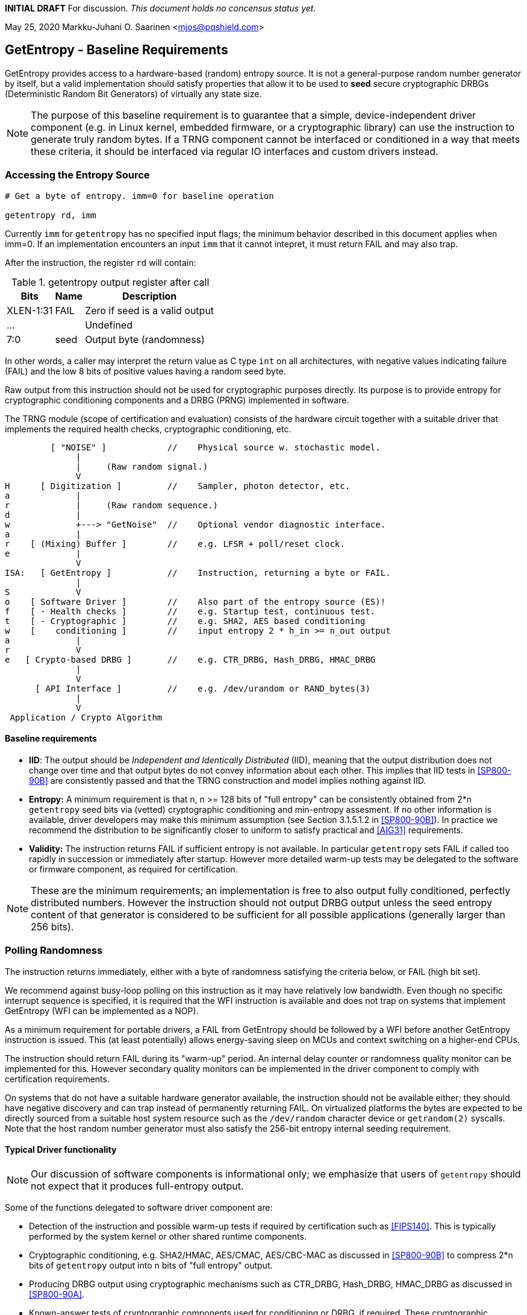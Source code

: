 **INITIAL DRAFT**  For discussion. 
__This document holds no concensus status yet.__

May 25, 2020  Markku-Juhani O. Saarinen <mjos@pqshield.com>


== GetEntropy - Baseline Requirements

GetEntropy provides access to a hardware-based (random) entropy source.
It is not a general-purpose random number generator by itself, but a valid
implementation should satisfy properties that allow it to be used to
*seed* secure cryptographic DRBGs (Deterministic Random Bit Generators) of
virtually any state size.

NOTE: The purpose of this baseline requirement is to guarantee that a simple,
device-independent driver component (e.g. in Linux kernel, embedded firmware,
or a cryptographic library) can use the instruction to generate truly random
bytes. If a TRNG component cannot be interfaced or conditioned in a way that
meets these criteria, it should be interfaced via regular IO interfaces and
custom drivers instead.


=== Accessing the Entropy Source

----
# Get a byte of entropy. imm=0 for baseline operation

getentropy rd, imm
----

Currently `imm` for `getentropy` has no specified input flags; the
minimum behavior described in this document applies when imm=0.
If an implementation encounters an input `imm` that it cannot intepret,
it must return FAIL and may also trap.

After the instruction, the register `rd` will contain:

.getentropy output register after call
[cols="1,1,3"]
[%autowidth]
|===
|     Bits  | Name  | Description

| XLEN-1:31 | FAIL  | Zero if seed is a valid output
|       ... |       | Undefined
|       7:0 | seed  | Output byte (randomness)
|===

In other words, a caller may interpret the return value as C type `int` on
all architectures, with negative values indicating failure (FAIL) and
the low 8 bits of positive values having a random seed byte.

Raw output from this instruction should not be used for cryptographic
purposes directly. Its purpose is to provide entropy for cryptographic
conditioning components and a DRBG (PRNG) implemented in software.

The TRNG module (scope of certification and evaluation) consists of the
hardware circuit together with a suitable driver that implements
the required health checks, cryptographic conditioning, etc.

----
         [ "NOISE" ]            //    Physical source w. stochastic model.
              |
              |     (Raw random signal.)
              V
H      [ Digitization ]         //    Sampler, photon detector, etc.
a             |
r             |     (Raw random sequence.)
d             |
w             +---> "GetNoise"  //    Optional vendor diagnostic interface.
a             |
r    [ (Mixing) Buffer ]        //    e.g. LFSR + poll/reset clock.
e             |
              V
ISA:   [ GetEntropy ]           //    Instruction, returning a byte or FAIL.
              |
S             V
o    [ Software Driver ]        //    Also part of the entropy source (ES)!
f    [ - Health checks ]        //    e.g. Startup test, continuous test.
t    [ - Cryptographic ]        //    e.g. SHA2, AES based conditioning
w    [    conditioning ]        //    input entropy 2 * h_in >= n_out output
a             |
r             V
e   [ Crypto-based DRBG ]       //    e.g. CTR_DRBG, Hash_DRBG, HMAC_DRBG
              |
              V
      [ API Interface ]         //    e.g. /dev/urandom or RAND_bytes(3)
              |
              V
 Application / Crypto Algorithm
----

====    Baseline requirements

*   **IID**: The output should be __Independent and Identically Distributed__
    (IID), meaning that the output distribution does not change over time
    and that output bytes do not convey information about each other.
    This implies that IID tests in <<SP800-90B>> are consistently passed
    and that the TRNG construction and model implies nothing against IID.

*   **Entropy:** A minimum requirement is that n, n >= 128 bits of "full
    entropy" can be consistently obtained from 2*n `getentropy` seed bits
    via (vetted) cryptographic conditioning and min-entropy assesment.
    If no other information is available, driver developers may make this
    minimum assumption (see Section 3.1.5.1.2 in <<SP800-90B>>).
    In practice we recommend the distribution to be significantly closer
    to uniform to satisfy practical and <<AIG31>> requirements.

*   **Validity:** The instruction returns FAIL if sufficient entropy is not
    available. In particular `getentropy` sets FAIL if called too rapidly in
    succession or immediately after startup. However more detailed warm-up
    tests may be delegated to the software or firmware component, as required
    for certification.

NOTE:    These are the minimum requirements; an implementation is free to
also output fully conditioned, perfectly distributed numbers. However the
instruction should not output DRBG output unless the seed entropy content of
that generator is considered to be sufficient for all possible applications
(generally larger than 256 bits).


=== Polling Randomness

The instruction returns immediately, either with a byte of randomness
satisfying the criteria below, or FAIL (high bit set).

We recommend against busy-loop polling on this instruction as it may have
relatively low bandwidth. Even though no specific interrupt sequence is
specified, it is required that the WFI instruction is available and does
not trap on systems that implement GetEntropy (WFI can be implemented as a
NOP).

As a minimum requirement for portable drivers, a FAIL from GetEntropy should
be followed by a WFI before another GetEntropy instruction is issued.
This (at least potentially) allows energy-saving sleep on MCUs and context
switching on a higher-end CPUs.

The instruction should return FAIL during its "warm-up" period. An internal
delay counter or randomness quality monitor can be implemented for this.
However secondary quality monitors can be implemented in the driver component
to comply with certification requirements.

On systems that do not have a suitable hardware generator available,
the instruction should not be available either; they should have negative
discovery and can trap instead of permanently returning FAIL. On
virtualized platforms the bytes are expected to be directly sourced from a
suitable host system resource such as the  `/dev/random` character device
or `getrandom(2)` syscalls. Note that the host random number generator
must also satisfy the 256-bit entropy internal seeding requirement.


==== Typical Driver functionality

NOTE:   Our discussion of software components is informational only;
we emphasize that users of `getentropy` should not expect that it produces
full-entropy output.

Some of the functions delegated to software driver component are:

-   Detection of the instruction and possible warm-up tests if required
    by certification such as <<FIPS140>>. This is typically performed by
    the system kernel or other shared runtime components.
-   Cryptographic conditioning, e.g. SHA2/HMAC, AES/CMAC, AES/CBC-MAC as
    discussed in <<SP800-90B>> to compress 2*n bits of `getentropy` output
    into n bits of "full entropy" output.
-   Producing DRBG output using cryptographic mechanisms such as CTR_DRBG,
    Hash_DRBG, HMAC_DRBG as discussed in <<SP800-90A>>.
-   Known-answer tests of cryptographic components used for conditioning
    or DRBG, if required. These cryptographic components can leverage
    the relevant (AES and SHA-2) cryptographic instructions.
-   Additional Health monitoring (power-up tests, software/firmware tests,
    continuous tests, critical functions tests, conditional tests, etc) as
    required by <<FIPS140>>.
-   Key zeroization and other validation interfaces. Since cryptographic keys
    are held in software and the hardware component maintains a minimum
    correlated state, the hardware implementation should be designed in a
    way that software zeroization is sufficient.


===    Background: Criteria for Randomness

U.S. NIST has published a recommendation for entropy source evaluation
in 2018 <<SP800-90B>>, which complements earlier DRBG specification
<<SP800-90A>>. NIST has also made a statistical test suite
<<SP800-22>> available.

It is the intention that `getentropy` may be instantiated to meet the
Entropy Source requirements (with or without conditioning) of <<SP800-22>>.
The entropy requirements in the U.S. document focus on min-entropy and allow
cryptographic conditioning of relatively low-quality random numbers as input.

IID is an optional requirement in <<SP800-90B>>, but is needed to prevent
information leakage between processes using the `getentropy` instruction.
Furthermore, it significantly simplifies certification and vendor-independent
driver development.

A conditioning component may be applied to the output from a raw random
noise source to reduce bias and/or increase entropy rate to meet the
criteria for seed output. Some certification approaches may require
additional access to raw noise source (GetNoise function of <<SP800-90B>>),
and it is up to the vendor to provide such access in order to certify an
implementation.

German BSI (Bundesamt für Sicherheit in der Informationstechnik) has
also published two methods for evaluating random number generators, whose
status is discussed in document <<BSI-RAND>>; this methodology is widely
used in Common Criteria (CC) evaluations.

The methods discussed in "AIS-31" <<AIS31>> are related to physical
random number generators (i.e. `getentropy`), while "AIS-20" <<AIS20>>
describes deterministic random number generators. Also see <<ScKi02>>.

<<AIS31>> specifies two classes of TRNGs, P1 and P2, while <<AIS20>>
describes four classes K1, K2, K3, and K4 of DRBGs (where K4 is the highest).
There is a relationship between the two; Class P1 randomness source is
suitable of DRBGs in classes K1 and K2, while P2 source is used for K3 and
K4 DRBGs and higher overall security levels.

The requirements for the P2 source necessitate near-uniform output even from
the entropy source. For example criteria P2.i)(vii.e) requires entropy
estimate of at least 7.976 bits per byte using "test T8" in <<AIS31>>,
which is derived from Coron's test <<Co99>>. Hence we suggest that each
output byte has much more than the minimum entropy content of >4 bits per byte.

A generally sufficient criterion seems to be that 2*n bits from an entropy
source should meet the requirement to generate n bits of "full randomness"
when a cryptographic conditioner is used. However <<SP800-90B>> is relatively
new and fewer certifications have been made to this standard as to Common
Criteria and <<AIS31>>, so we recommend targeting higher entropy rates.

This interface can be used by both classical Entropy Sources (ES) and
Quantum Entropy Sources (QES, see ITU <<X.1709>> for definitions).
Use of QES is usually only required in protocols that have security proofs
derived directly from quantum mechanics (e.g. Quantum Key Agreement).
Pure cryptographic protocols that do not impose requirements on the physical
layer communication channels usually only require secret ES randomness; this
also applies to post-quantum cryptographic standards <<NISTPQC>>.


=== References

[[SP800-90A]][SP800-90A]
E. Barker and J. Kelsey,
"Recommendation for Random Number Generation Using Deterministic Random
Bit Generators." NIST SP 800-90A Rev 1, June 2015.
https://doi.org/10.6028/NIST.SP.800-90Ar1

[[SP800-90B]][SP800-90B]
M. S. Turan, E. Barker, J. Kelsey, K. A. McKay, M. L. Baish, and M. Boyle,
"Recommendation for the Entropy Sources Used for Random Bit Generation."
NIST SP 800-90B, January 2018.
https://doi.org/10.6028/NIST.SP.800-90B

[[SP800-22]][SP800-22]
L. Bassham, A. Rukhin, J. Soto, J. Nechvatal, M. Smid, E. Barker,
S. Leigh, M. Levenson, M. Vangel, D. Banks, N. Heckert, and J. Dray,
"A Statistical Test Suite for Random and Pseudorandom Number Generators
for Cryptographic Applications."
NIST SP 800-22 Rev. 1a, April 2010.
https://doi.org/10.6028/NIST.SP.800-22r1a

[[FIPS140]][FIPS140]
NIST,
"Security Requirements for Cryptographic Modules."
FIPS PUB 140-2, May 2001.
__(Testing on FIPS 140-2 will end in September 2020.)__
https://doi.org/10.6028/NIST.FIPS.140-2

[[FIPS140-3]][FIPS140-3]
NIST,
"Security Requirements for Cryptographic Modules."
FIPS PUB 140-3, March 2019.
__(Testing on FIPS 140-3 will commence in September 2020.)__
https://doi.org/10.6028/NIST.FIPS.140-3

[[BSI-RAND]][BSI-RAND]
BSI, "Evaluation of random number generators."
Version 0.10, BSI, March 2013.
https://www.bsi.bund.de/SharedDocs/Downloads/DE/BSI/Zertifizierung/Interpretationen/AIS_20_AIS_31_Evaluation_of_random_number_generators_e.html

[[AIS31]][AIS31]
W. Killman and W. Schindler.
"A proposal for: Functionality classes and evaluation methodology for true
(physical) random number generators."
AIS 31, Version 3.1, BSI, September 2001.
https://www.bsi.bund.de/SharedDocs/Downloads/DE/BSI/Zertifizierung/Interpretationen/AIS_31_Functionality_classes_evaluation_methodology_for_true_RNG_e.html

[[AIS20]][AIS20]
W. Schindler,
"Functionality classes and evaluation methodology for deterministic random
number generators."
AIS 20, Version 2.0, BSI, December 1999.
https://www.bsi.bund.de/SharedDocs/Downloads/DE/BSI/Zertifizierung/Interpretationen/AIS_20_Functionality_Classes_Evaluation_Methodology_DRNG_e.html

[[X.1709]][X.1709]
ITU,
"Quantum noise random number generator architecture."
Recommendation ITU-T X.1702, November 2019.
https://www.itu.int/rec/T-REC-X.1702-201911-I/en

[[NISTPQC]][NISTPQC]
NIST,
"Post-Quantum Cryptography Standardization."
NIST Post Quantum Cryptography project, 2017-.
https://csrc.nist.gov/Projects/post-quantum-cryptography/Post-Quantum-Cryptography-Standardization

==== Informational References

[[ScKi02]][ScKi02]
W. Schindler and W. Killmann,
"Evaluation Criteria for True (Physical) Random Number Generators Used in
Cryptographic Applications."
CHES 2002, LNCS 2523, Springer, pp. 431-449, 2002.
https://doi.org/10.1007/3-540-36400-5_31


[[HaKoMa12]][HaKoMa12]
M. Hamburg, P. Kocher, and M. E. Marson,
"Analysis of Intel's Ivy Bridge Digital Random Number Generator."
Technical Report, Cryptography Research (Prepared for Intel), March 2012.

[[Me18]][Me18]
J. P. Mechalas,
"Intel Digital Random Number Generator (DRNG): Software Implementation Guide."
Revision 2.1. Intel Technical Report, October 2018.
https://software.intel.com/content/www/us/en/develop/articles/intel-digital-random-number-generator-drng-software-implementation-guide.html

[[AMD16]][AMD17]
AMD,
"AMD Random Number Generator."
Technical Report, Advanced Micro Devices, June 2017.
https://www.amd.com/system/files/TechDocs/amd-random-number-generator.pdf

[[LiBaBo13]][LiBaBo13]
J. S. Liberty, A. Barrera, D. W. Boerstler, T. B. Chadwick,
S. R. Cottier, H. P. Hofstee, J. A. Rosser, and  M. L. Tsai,
"True hardware random number generation implemented in the 32-nm SOI
POWER7+ processor."
IBM J. of Res. and Dev., vol. 57, no. 6, pp. 4:1-4:7, Nov.-Dec. 2013.
https://doi.org/10.1147/JRD.2013.2279599

[[ShTe15]][ShTe15]
T. Shrimpton and R. S. Terashima,
"A Provable-Security Analysis of Intel’s Secure Key RNG."
EUROCRYPT 2015, LNVS 9056, Springer, pp. 77-100, 2015.
https://doi.org/10.1007/978-3-662-46800-5_4

[[BaLuMi11]][BaLuMi11]
M. Baudet, D. Lubicz, J. Micolod, and André Tassiaux,
"On the Security of Oscillator-Based Random Number Generators."
J. Cryptology, vol. 24, pp. 398-425, Springer, 2011.
https://doi.org/10.1007/s00145-010-9089-3

[[MaMo09]][MaMo09]
A. T. Markettos and S. W. Moore, "The Frequency Injection Attack on
Ring-Oscillator-Based True Random Number Generators."
CHES 2009, LNCS 5747, Springer, pp. 317-331, 2009.
https://doi.org/10.1007/978-3-642-04138-9_23

[[RaSt98]][RaSt98]
M. Raab and A. Steger,
"“Balls into Bins” — A Simple and Tight Analysis."
RANDOM 1998, LNCS 1518, Springer, pp. 159-170, 1999.
https://doi.org/10.1007/3-540-49543-6_13

[[Co99]][Co99]
J. S. Coron,
"On the Security of Random Sources."
PKC 1999, LNCS 1560, Springer, pp. 29-42, 1999.
https://doi.org/10.1007/3-540-49162-7_3

